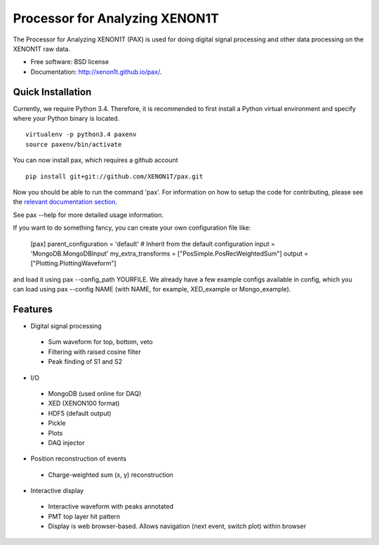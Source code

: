 ===============================
Processor for Analyzing XENON1T
===============================

The Processor for Analyzing XENON1T (PAX) is used for doing digital signal processing and other data processing on the XENON1T raw data.

* Free software: BSD license
* Documentation: http://xenon1t.github.io/pax/.

Quick Installation
------------------

Currently, we require Python 3.4.  Therefore, it is recommended to first install a Python virtual environment and specify where your Python binary is located. ::

    virtualenv -p python3.4 paxenv
    source paxenv/bin/activate

You can now install pax, which requires a github account ::

    pip install git+git://github.com/XENON1T/pax.git

Now you should be able to run the command 'pax'.  For information on how to setup the code for contributing, please see the `relevant documentation section`_.

.. _relevant documentation section: CONTRIBUTING.rst

See pax --help for more detailed usage information.

If you want to do something fancy, you can create your own configuration file like:

   [pax]
   parent_configuration = 'default'    # Inherit from the default configuration
   input = 'MongoDB.MongoDBInput'
   my_extra_transforms = ["PosSimple.PosRecWeightedSum"]
   output = ["Plotting.PlottingWaveform"]

and load it using pax --config_path YOURFILE. We already have a few example configs available in config, which you can load using pax --config NAME (with NAME, for example, XED_example or Mongo_example).

Features
--------

* Digital signal processing

 * Sum waveform for top, bottom, veto
 * Filtering with raised cosine filter
 * Peak finding of S1 and S2

* I/O

 * MongoDB (used online for DAQ)
 * XED (XENON100 format)
 * HDF5 (default output)
 * Pickle
 * Plots
 * DAQ injector

* Position reconstruction of events

 * Charge-weighted sum (x, y) reconstruction

* Interactive display

 * Interactive waveform with peaks annotated
 * PMT top layer hit pattern
 * Display is web browser-based. Allows navigation (next event, switch plot) within browser
